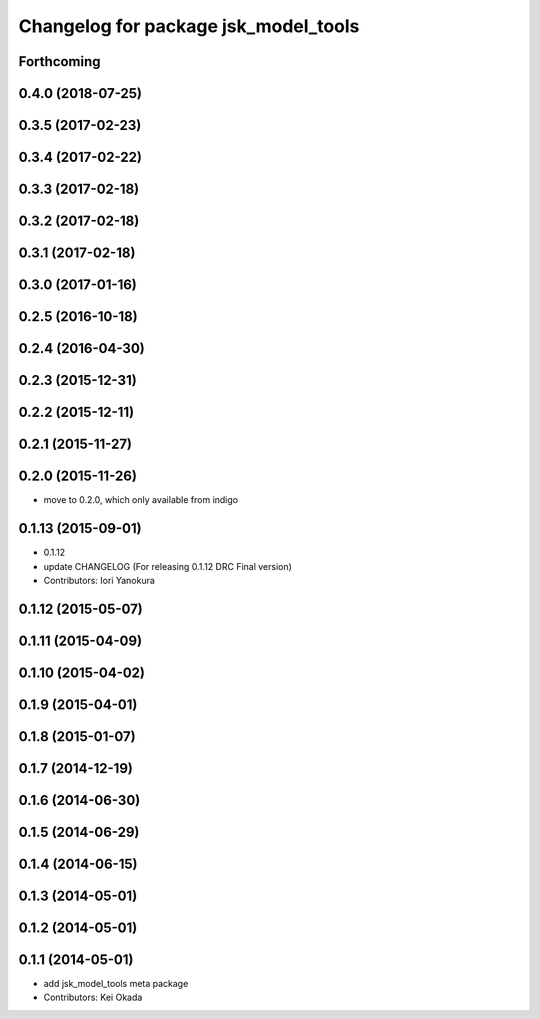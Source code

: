 ^^^^^^^^^^^^^^^^^^^^^^^^^^^^^^^^^^^^^
Changelog for package jsk_model_tools
^^^^^^^^^^^^^^^^^^^^^^^^^^^^^^^^^^^^^

Forthcoming
-----------

0.4.0 (2018-07-25)
------------------

0.3.5 (2017-02-23)
------------------

0.3.4 (2017-02-22)
------------------

0.3.3 (2017-02-18)
------------------

0.3.2 (2017-02-18)
------------------

0.3.1 (2017-02-18)
------------------

0.3.0 (2017-01-16)
------------------

0.2.5 (2016-10-18)
------------------

0.2.4 (2016-04-30)
------------------

0.2.3 (2015-12-31)
------------------

0.2.2 (2015-12-11)
------------------

0.2.1 (2015-11-27)
------------------

0.2.0 (2015-11-26)
------------------
* move to 0.2.0, which only available from indigo

0.1.13 (2015-09-01)
-------------------
* 0.1.12
* update CHANGELOG (For releasing 0.1.12 DRC Final version)
* Contributors: Iori Yanokura

0.1.12 (2015-05-07)
-------------------

0.1.11 (2015-04-09)
-------------------

0.1.10 (2015-04-02)
-------------------

0.1.9 (2015-04-01)
------------------

0.1.8 (2015-01-07)
------------------

0.1.7 (2014-12-19)
------------------

0.1.6 (2014-06-30)
------------------

0.1.5 (2014-06-29)
------------------

0.1.4 (2014-06-15)
------------------

0.1.3 (2014-05-01)
------------------

0.1.2 (2014-05-01)
------------------

0.1.1 (2014-05-01)
------------------
* add jsk_model_tools meta package
* Contributors: Kei Okada
